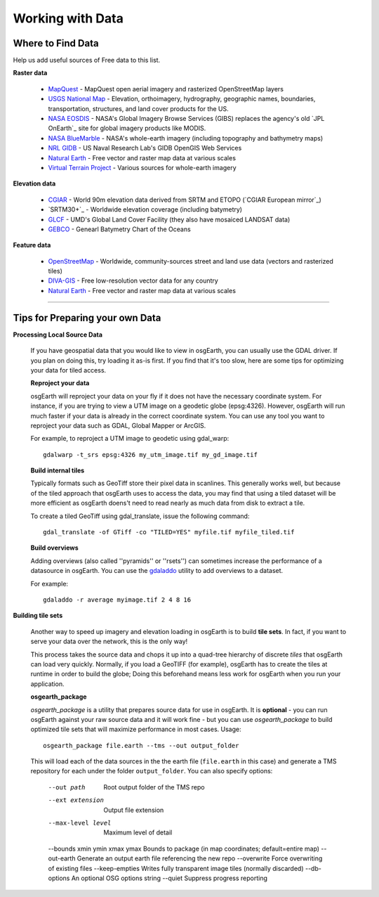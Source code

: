 Working with Data
=================

Where to Find Data
------------------

Help us add useful sources of Free data to this list.

**Raster data**

    * MapQuest_ - MapQuest open aerial imagery and rasterized OpenStreetMap layers
    
    * `USGS National Map`_ - Elevation, orthoimagery, hydrography, geographic names, boundaries,
      transportation, structures, and land cover products for the US.
    
    * `NASA EOSDIS`_ - NASA's Global Imagery Browse Services (GIBS) replaces the agency's old
      `JPL OnEarth`_ site for global imagery products like MODIS.
       
    * `NASA BlueMarble`_ - NASA's whole-earth imagery (including topography and bathymetry maps)
    
    * `NRL GIDB`_ - US Naval Research Lab's GIDB OpenGIS Web Services
    
    * `Natural Earth`_ - Free vector and raster map data at various scales
    
    * `Virtual Terrain Project`_ - Various sources for whole-earth imagery
        
        
**Elevation data**

    * `CGIAR`_ - World 90m elevation data derived from SRTM and ETOPO (`CGIAR European mirror`_)
    
    * `SRTM30+`_ - Worldwide elevation coverage (including batymetry)
    
    * `GLCF`_ - UMD's Global Land Cover Facility (they also have mosaiced LANDSAT data)
    
    * `GEBCO`_ - Genearl Batymetry Chart of the Oceans

**Feature data**

    * `OpenStreetMap`_ - Worldwide, community-sources street and land use data (vectors and rasterized tiles)
    
    * `DIVA-GIS`_ - Free low-resolution vector data for any country
    
    * `Natural Earth`_ - Free vector and raster map data at various scales
    

.. _CGIAR:                      http://srtm.csi.cgiar.org/
.. _CGIAR Europoean mirror:     ftp://xftp.jrc.it/pub/srtmV4/
.. _DIVA-GIS:                   http://www.diva-gis.org/gData
.. _GEBCO:                      http://www.gebco.net/
.. _GLCF:                       http://glcf.umiacs.umd.edu/data/srtm/
.. _OpenStreetMap:              http://openstreetmap.org
.. _MapQuest:                   http://developer.mapquest.com/web/products/open/map
.. _NASA EOSDIS:                http://earthdata.nasa.gov/about-eosdis/system-description/global-imagery-browse-services-gibs
.. _NASA BlueMarble:            http://visibleearth.nasa.gov/view_cat.php?categoryID=1484
.. _Natural Earth:              http://www.naturalearthdata.com/
.. _NRL GIDB:                   http://columbo.nrlssc.navy.mil/ogcwms/servlet/WMSServlet
.. _+SRTM30+:                   ftp://topex.ucsd.edu/pub/srtm30_plus/
.. _USGS National Map:          http://nationalmap.gov/viewer.html
.. _Virtual Terrain Project:    http://vterrain.org/Imagery/WholeEarth/

----

Tips for Preparing your own Data
--------------------------------

**Processing Local Source Data**

    If you have geospatial data that you would like to view in osgEarth, you can usually use the GDAL driver.
    If you plan on doing this, try loading it as-is first.
    If you find that it's too slow, here are some tips for optimizing your data for tiled access.
    
    **Reproject your data**

    osgEarth will reproject your data on your fly if it does not have the necessary
    coordinate system.  For instance, if you are trying to view a UTM image on a
    geodetic globe (epsg:4326).  However, osgEarth will run much faster if your data
    is already in the correct coordinate system.  You can use any tool you want to 
    reproject your data such as GDAL, Global Mapper or ArcGIS.
    
    For example, to reproject a UTM image to geodetic using gdal_warp::

        gdalwarp -t_srs epsg:4326 my_utm_image.tif my_gd_image.tif

    **Build internal tiles**
    
    Typically formats such as GeoTiff store their pixel data in scanlines.
    This generally works well, but because of the tiled approach that osgEarth
    uses to access the data, you may find that using a tiled dataset will be more
    efficient as osgEarth doens't need to read nearly as much data from disk to
    extract a tile.
    
    To create a tiled GeoTiff using gdal_translate, issue the following command::
    
        gdal_translate -of GTiff -co "TILED=YES" myfile.tif myfile_tiled.tif

    **Build overviews**
    
    Adding overviews (also called ''pyramids'' or ''rsets'') can sometimes increase
    the performance of a datasource in osgEarth.  You can use the
    `gdaladdo <http://gdal.org/gdaladdo.html>`_ utility to add overviews to a dataset.
    
    For example::

        gdaladdo -r average myimage.tif 2 4 8 16

        
**Building tile sets**

    Another way to speed up imagery and elevation loading in osgEarth is to build **tile sets**.
    In fact, if you want to serve your data over the network, this is the only way!
    
    This process takes the source data and chops it up into a quad-tree hierarchy of discrete
    *tiles* that osgEarth can load very quickly. Normally, if you load a GeoTIFF (for example),
    osgEarth has to create the tiles at runtime in order to build the globe; Doing this beforehand
    means less work for osgEarth when you run your application.

    **osgearth_package**

    *osgearth_package* is a utility that prepares source data for use in osgEarth. 
    It is **optional** - you can run osgEarth against your raw source data 
    and it will work fine - but you can use *osgearth_package* to build optimized 
    tile sets that will maximize performance in most cases. Usage::
    
        osgearth_package file.earth --tms --out output_folder

    This will load each of the data sources in the the earth file 
    (``file.earth`` in this case) and generate a TMS repository for each under the
    folder ``output_folder``. You can also specify options:
    
        --out path                          Root output folder of the TMS repo
        --ext extension                     Output file extension
        --max-level level                   Maximum level of detail
        --bounds xmin ymin xmax ymax        Bounds to package (in map coordinates; default=entire map)
        --out-earth                         Generate an output earth file referencing the new repo
        --overwrite                         Force overwriting of existing files
        --keep-empties                      Writes fully transparent image tiles (normally discarded)
        --db-options                        An optional OSG options string
        --quiet                             Suppress progress reporting
